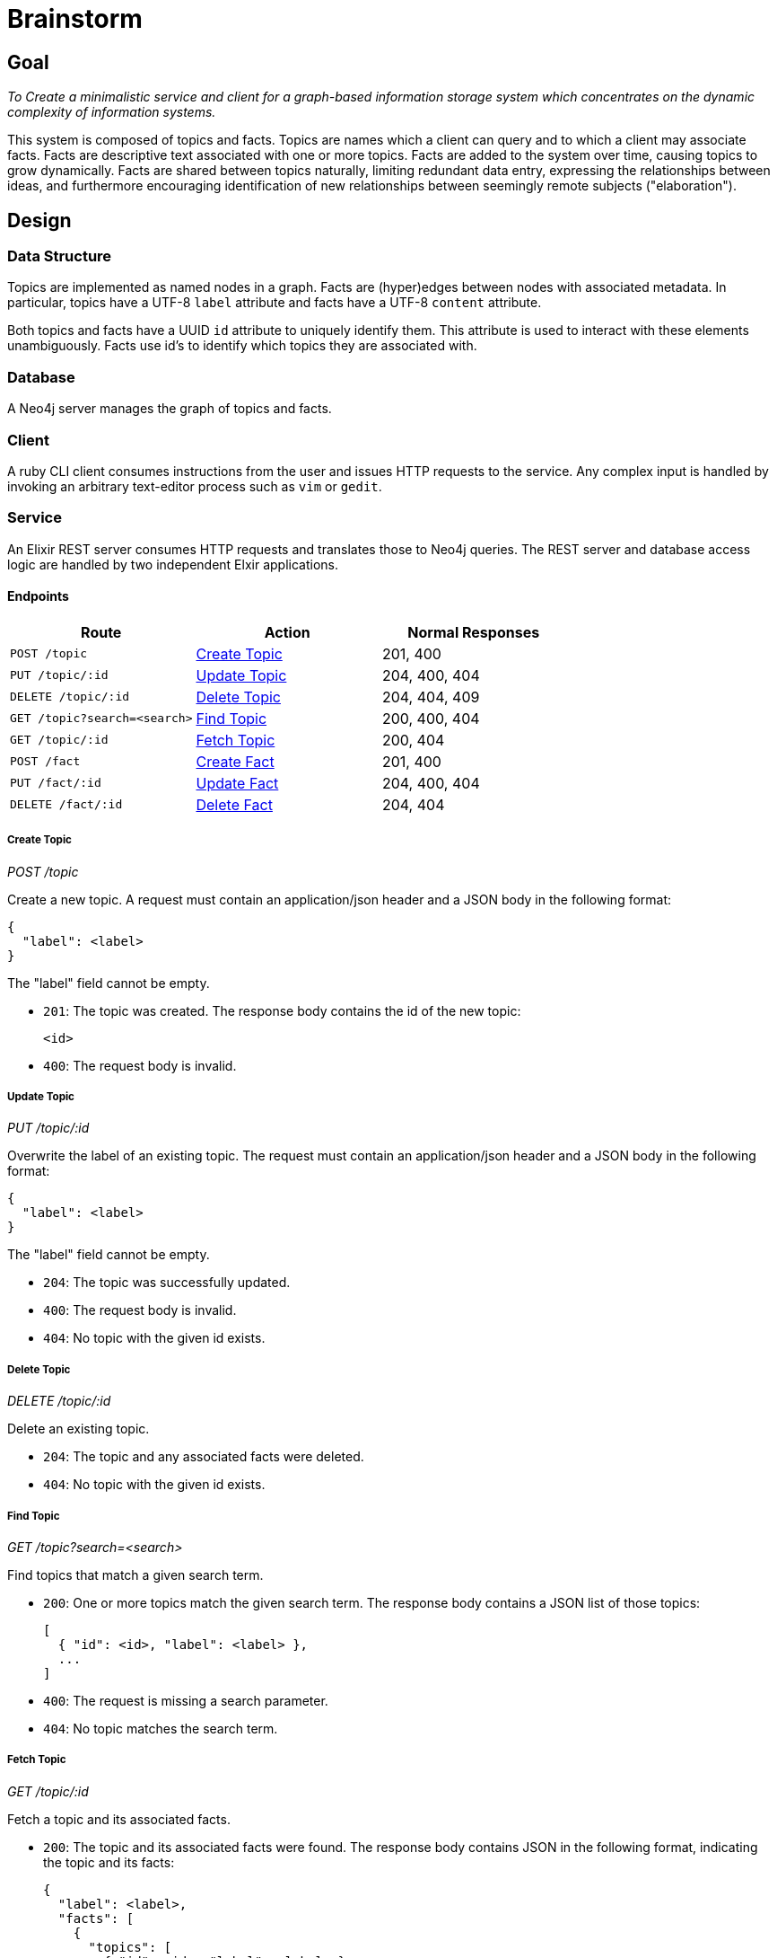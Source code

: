 = Brainstorm

== Goal
_To Create a minimalistic service and client for a graph-based information storage
system which concentrates on the dynamic complexity of information systems._

This system is composed of topics and facts. Topics are names which a
client can query and to which a client may associate facts. Facts are
descriptive text associated with one or more topics. Facts are added to the
system over time, causing topics to grow dynamically. Facts are shared
between topics naturally, limiting redundant data entry, expressing the
relationships between ideas, and furthermore encouraging identification of
new relationships between seemingly remote subjects ("elaboration").

== Design

=== Data Structure

Topics are implemented as named nodes in a graph. Facts are (hyper)edges
between nodes with associated metadata. In particular, topics have a UTF-8
`label` attribute and facts have a UTF-8 `content` attribute.

Both topics and facts have a UUID `id` attribute to uniquely identify them.
This attribute is used to interact with these elements unambiguously. Facts use
id's to identify which topics they are associated with.

=== Database

A Neo4j server manages the graph of topics and facts.

=== Client

A ruby CLI client consumes instructions from the user and issues HTTP requests
to the service. Any complex input is handled by invoking an arbitrary
text-editor process such as `vim` or `gedit`.

=== Service

An Elixir REST server consumes HTTP requests and translates those to Neo4j
queries. The REST server and database access logic are handled by two
independent Elxir applications.

==== Endpoints

[options=header]
|===
| Route                           | Action           | Normal Responses
| `POST   /topic`                 | <<Create Topic>> | 201, 400
| `PUT    /topic/:id`             | <<Update Topic>> | 204, 400, 404
| `DELETE /topic/:id`             | <<Delete Topic>> | 204, 404, 409
| `GET    /topic?search=<search>` | <<Find Topic>>   | 200, 400, 404
| `GET    /topic/:id`             | <<Fetch Topic>>  | 200, 404
| `POST   /fact`                  | <<Create Fact>>  | 201, 400
| `PUT    /fact/:id`              | <<Update Fact>>  | 204, 400, 404
| `DELETE /fact/:id`              | <<Delete Fact>>  | 204, 404
|===

===== Create Topic
_POST /topic_

Create a new topic. A request must contain an application/json header and a JSON
body in the following format:

----
{
  "label": <label>
}
----

The "label" field cannot be empty.

* `201`: The topic was created. The response body contains the id of the new
topic:
+
----
<id>
----

* `400`: The request body is invalid.

===== Update Topic
_PUT /topic/:id_

Overwrite the label of an existing topic. The request must contain an
application/json header and a JSON body in the following format:

----
{
  "label": <label>
}
----

The "label" field cannot be empty.

* `204`: The topic was successfully updated.
* `400`: The request body is invalid.
* `404`: No topic with the given id exists.

===== Delete Topic
_DELETE /topic/:id_

Delete an existing topic.

* `204`: The topic and any associated facts were deleted.
* `404`: No topic with the given id exists.

===== Find Topic
_GET /topic?search=<search>_

Find topics that match a given search term.

* `200`: One or more topics match the given search term. The response body
contains a JSON list of those topics:
+
----
[
  { "id": <id>, "label": <label> },
  ...
]
----

* `400`: The request is missing a search parameter.
* `404`: No topic matches the search term.

===== Fetch Topic
_GET /topic/:id_

Fetch a topic and its associated facts.

* `200`: The topic and its associated facts were found. The response body
contains JSON in the following format, indicating the topic and its facts:
+
----
{
  "label": <label>,
  "facts": [
    {
      "topics": [
        { "id": <id>, "label": <label> },
        ...
      ],
      "content": <content>
    },
    ...
  ]
}
----
+
The "facts" field lists every fact associated with the queried topic. Each
fact object contains a "topics" list of every topic with which the fact is
associated except for the queried topic itself.

* `404`: No topic with the given id exists.

===== Create Fact
_POST /fact_

Create a new fact associated with given a given topic or topics. The request
must contain an application/json header and a JSON body in the following format:

----
{
  "topics": [ <id>, ... ],
  "content": <content>
}
----

The "topics" list must contain at least one id. The "content" field cannot be
empty.

* `201`: The fact was created. The response body contains the id of the new
fact:
+
----
<id>
----

* `400`: The request body is invalid.

===== Update Fact
_PUT /fact/:id_

Overwrite the content of a fact with the given id. The request must contain an
application/json header and a JSON body in the following format:

----
{
  "id": <id>,
  "topics": [ <id>, ... ]
  "content": <content>
}
----

The "topcs" list must contain at least one id. The "content" field cannot be
empty.

* `204`: The fact content was overridden.
* `400`: The request body is invalid.
* `404`: No fact with the given id exists.

===== Delete Fact
_DELETE /fact/:id_

Delete the fact with the indicated id.

* `204`: The fact was deleted.
* `404`: No fact with the given id exists.
